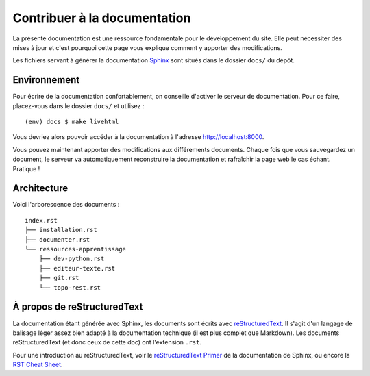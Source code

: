 =============================
Contribuer à la documentation
=============================

La présente documentation est une ressource fondamentale pour le développement du site. Elle peut nécessiter des mises à jour et c'est pourquoi cette page vous explique comment y apporter des modifications.


Les fichiers servant à générer la documentation `Sphinx <http://www.sphinx-doc.org/en/stable/>`_ sont situés dans le dossier ``docs/`` du dépôt.

Environnement
-------------

Pour écrire de la documentation confortablement, on conseille d'activer le serveur de documentation. Pour ce faire, placez-vous dans le dossier ``docs/`` et utilisez :
::
  (env) docs $ make livehtml

Vous devriez alors pouvoir accéder à la documentation à l'adresse http://localhost:8000.

Vous pouvez maintenant apporter des modifications aux différements documents. Chaque fois que vous sauvegardez un document, le serveur va automatiquement reconstruire la documentation et rafraîchir la page web le cas échant. Pratique !

Architecture
------------

Voici l'arborescence des documents :
::
  index.rst
  ├── installation.rst
  ├── documenter.rst
  └── ressources-apprentissage
      ├── dev-python.rst
      ├── editeur-texte.rst
      ├── git.rst
      └── topo-rest.rst

À propos de reStructuredText
----------------------------

La documentation étant générée avec Sphinx, les documents sont écrits avec `reStructuredText <https://fr.wikipedia.org/wiki/ReStructuredText>`_. Il s'agit d'un langage de balisage léger assez bien adapté à la documentation technique (il est plus complet que Markdown). Les documents reStructuredText (et donc ceux de cette doc) ont l'extension ``.rst``.

Pour une introduction au reStructuredText, voir le `reStructuredText Primer <http://www.sphinx-doc.org/en/stable/rest.html>`_ de la documentation de Sphinx, ou encore la `RST Cheat Sheet <http://docs.sphinxdocs.com/en/latest/cheatsheet.html>`_.
